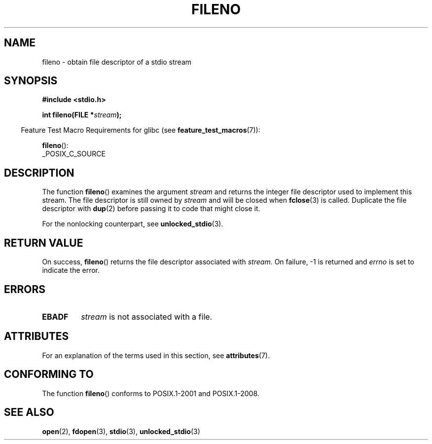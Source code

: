 .\" Copyright (c) 1990, 1991 The Regents of the University of California.
.\" and Copyright (C) 2021 Michael Kerrisk <mtk.manpages@gmail.com>
.\" All rights reserved.
.\"
.\" This code is derived from software contributed to Berkeley by
.\" Chris Torek and the American National Standards Committee X3,
.\" on Information Processing Systems.
.\"
.\" %%%LICENSE_START(BSD_4_CLAUSE_UCB)
.\" Redistribution and use in source and binary forms, with or without
.\" modification, are permitted provided that the following conditions
.\" are met:
.\" 1. Redistributions of source code must retain the above copyright
.\"    notice, this list of conditions and the following disclaimer.
.\" 2. Redistributions in binary form must reproduce the above copyright
.\"    notice, this list of conditions and the following disclaimer in the
.\"    documentation and/or other materials provided with the distribution.
.\" 3. All advertising materials mentioning features or use of this software
.\"    must display the following acknowledgement:
.\"	This product includes software developed by the University of
.\"	California, Berkeley and its contributors.
.\" 4. Neither the name of the University nor the names of its contributors
.\"    may be used to endorse or promote products derived from this software
.\"    without specific prior written permission.
.\"
.\" THIS SOFTWARE IS PROVIDED BY THE REGENTS AND CONTRIBUTORS ``AS IS'' AND
.\" ANY EXPRESS OR IMPLIED WARRANTIES, INCLUDING, BUT NOT LIMITED TO, THE
.\" IMPLIED WARRANTIES OF MERCHANTABILITY AND FITNESS FOR A PARTICULAR PURPOSE
.\" ARE DISCLAIMED.  IN NO EVENT SHALL THE REGENTS OR CONTRIBUTORS BE LIABLE
.\" FOR ANY DIRECT, INDIRECT, INCIDENTAL, SPECIAL, EXEMPLARY, OR CONSEQUENTIAL
.\" DAMAGES (INCLUDING, BUT NOT LIMITED TO, PROCUREMENT OF SUBSTITUTE GOODS
.\" OR SERVICES; LOSS OF USE, DATA, OR PROFITS; OR BUSINESS INTERRUPTION)
.\" HOWEVER CAUSED AND ON ANY THEORY OF LIABILITY, WHETHER IN CONTRACT, STRICT
.\" LIABILITY, OR TORT (INCLUDING NEGLIGENCE OR OTHERWISE) ARISING IN ANY WAY
.\" OUT OF THE USE OF THIS SOFTWARE, EVEN IF ADVISED OF THE POSSIBILITY OF
.\" SUCH DAMAGE.
.\" %%%LICENSE_END
.\"
.\" Converted for Linux, Mon Nov 29 14:24:40 1993, faith@cs.unc.edu
.\" Added remark on EBADF for fileno, aeb, 2001-03-22
.\"
.TH FILENO 3  2019-03-06 "" "Linux Programmer's Manual"
.SH NAME
fileno \- obtain file descriptor of a stdio stream
.SH SYNOPSIS
.nf
.B #include <stdio.h>
.PP
.BI "int fileno(FILE *" stream );
.fi
.PP
.RS -4
Feature Test Macro Requirements for glibc (see
.BR feature_test_macros (7)):
.RE
.PP
.BR fileno ():
.nf
    _POSIX_C_SOURCE
.fi
.SH DESCRIPTION
.PP
The function
.BR fileno ()
examines the argument
.I stream
and returns the integer file descriptor used to implement this stream.
The file descriptor is still owned by
.I stream
and will be closed when
.BR fclose (3)
is called.
Duplicate the file descriptor with
.BR dup (2)
before passing it to code that might close it.
.PP
For the nonlocking counterpart, see
.BR unlocked_stdio (3).
.SH RETURN VALUE
On success,
.BR fileno ()
returns the file descriptor associated with
.IR stream .
On failure, \-1 is returned and
.I errno
is set to indicate the error.
.SH ERRORS
.TP
.B EBADF
.I stream
is not associated with a file.
.SH ATTRIBUTES
For an explanation of the terms used in this section, see
.BR attributes (7).
.ad l
.nh
.TS
allbox;
lbx lb lb
l l l.
Interface	Attribute	Value
T{
.BR fileno ()
T}	Thread safety	MT-Safe
.TE
.hy
.ad
.sp 1
.SH CONFORMING TO
The function
.BR fileno ()
conforms to POSIX.1-2001 and POSIX.1-2008.
.SH SEE ALSO
.BR open (2),
.BR fdopen (3),
.BR stdio (3),
.BR unlocked_stdio (3)
